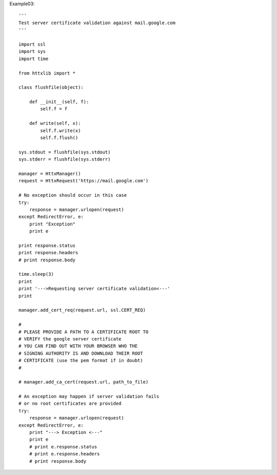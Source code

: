 
Example03::

  '''
  Test server certificate validation against mail.google.com
  '''

  import ssl
  import sys
  import time

  from httxlib import *

  class flushfile(object):

      def __init__(self, f):
          self.f = f

      def write(self, x):
          self.f.write(x)
          self.f.flush()

  sys.stdout = flushfile(sys.stdout)
  sys.stderr = flushfile(sys.stderr)

  manager = HttxManager()
  request = HttxRequest('https://mail.google.com')

  # No exception should occur in this case
  try:
      response = manager.urlopen(request)
  except RedirectError, e:
      print "Exception"
      print e

  print response.status
  print response.headers
  # print response.body

  time.sleep(3)
  print
  print '--->Requesting server certificate validation<---'
  print

  manager.add_cert_req(request.url, ssl.CERT_REQ)

  #
  # PLEASE PROVIDE A PATH TO A CERTIFICATE ROOT TO
  # VERIFY the google server certificate
  # YOU CAN FIND OUT WITH YOUR BROWSER WHO THE
  # SIGNING AUTHORITY IS AND DOWNLOAD THEIR ROOT
  # CERTIFICATE (use the pem format if in doubt)
  #

  # manager.add_ca_cert(request.url, path_to_file)

  # An exception may happen if server validation fails
  # or no root certificates are provided
  try:
      response = manager.urlopen(request)
  except RedirectError, e:
      print "---> Exception <---"
      print e
      # print e.response.status
      # print e.response.headers
      # print response.body
